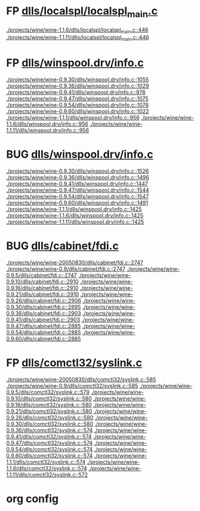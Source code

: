 * FP [[view:./projects/wine/wine-1.1.6/dlls/localspl/localspl_main.c::face=ovl-face1::linb=446::colb=61::cole=63][dlls/localspl/localspl_main.c]]
 [[view:./projects/wine/wine-1.1.6/dlls/localspl/localspl_main.c::face=ovl-face1::linb=446::colb=61::cole=63][./projects/wine/wine-1.1.6/dlls/localspl/localspl_main.c::446]]
 [[view:./projects/wine/wine-1.1.11/dlls/localspl/localspl_main.c::face=ovl-face1::linb=446::colb=61::cole=63][./projects/wine/wine-1.1.11/dlls/localspl/localspl_main.c::446]]
* FP [[view:./projects/wine/wine-0.9.30/dlls/winspool.drv/info.c::face=ovl-face1::linb=1055::colb=61::cole=63][dlls/winspool.drv/info.c]]
 [[view:./projects/wine/wine-0.9.30/dlls/winspool.drv/info.c::face=ovl-face1::linb=1055::colb=61::cole=63][./projects/wine/wine-0.9.30/dlls/winspool.drv/info.c::1055]]
 [[view:./projects/wine/wine-0.9.36/dlls/winspool.drv/info.c::face=ovl-face1::linb=1029::colb=61::cole=63][./projects/wine/wine-0.9.36/dlls/winspool.drv/info.c::1029]]
 [[view:./projects/wine/wine-0.9.41/dlls/winspool.drv/info.c::face=ovl-face1::linb=978::colb=61::cole=63][./projects/wine/wine-0.9.41/dlls/winspool.drv/info.c::978]]
 [[view:./projects/wine/wine-0.9.47/dlls/winspool.drv/info.c::face=ovl-face1::linb=1075::colb=61::cole=63][./projects/wine/wine-0.9.47/dlls/winspool.drv/info.c::1075]]
 [[view:./projects/wine/wine-0.9.54/dlls/winspool.drv/info.c::face=ovl-face1::linb=1078::colb=61::cole=63][./projects/wine/wine-0.9.54/dlls/winspool.drv/info.c::1078]]
 [[view:./projects/wine/wine-0.9.60/dlls/winspool.drv/info.c::face=ovl-face1::linb=1022::colb=61::cole=63][./projects/wine/wine-0.9.60/dlls/winspool.drv/info.c::1022]]
 [[view:./projects/wine/wine-1.1.1/dlls/winspool.drv/info.c::face=ovl-face1::linb=956::colb=61::cole=63][./projects/wine/wine-1.1.1/dlls/winspool.drv/info.c::956]]
 [[view:./projects/wine/wine-1.1.6/dlls/winspool.drv/info.c::face=ovl-face1::linb=956::colb=61::cole=63][./projects/wine/wine-1.1.6/dlls/winspool.drv/info.c::956]]
 [[view:./projects/wine/wine-1.1.11/dlls/winspool.drv/info.c::face=ovl-face1::linb=956::colb=61::cole=63][./projects/wine/wine-1.1.11/dlls/winspool.drv/info.c::956]]
* BUG [[view:./projects/wine/wine-0.9.30/dlls/winspool.drv/info.c::face=ovl-face1::linb=1526::colb=27::cole=38][dlls/winspool.drv/info.c]]
 [[view:./projects/wine/wine-0.9.30/dlls/winspool.drv/info.c::face=ovl-face1::linb=1526::colb=27::cole=38][./projects/wine/wine-0.9.30/dlls/winspool.drv/info.c::1526]]
 [[view:./projects/wine/wine-0.9.36/dlls/winspool.drv/info.c::face=ovl-face1::linb=1496::colb=27::cole=38][./projects/wine/wine-0.9.36/dlls/winspool.drv/info.c::1496]]
 [[view:./projects/wine/wine-0.9.41/dlls/winspool.drv/info.c::face=ovl-face1::linb=1447::colb=27::cole=38][./projects/wine/wine-0.9.41/dlls/winspool.drv/info.c::1447]]
 [[view:./projects/wine/wine-0.9.47/dlls/winspool.drv/info.c::face=ovl-face1::linb=1544::colb=27::cole=38][./projects/wine/wine-0.9.47/dlls/winspool.drv/info.c::1544]]
 [[view:./projects/wine/wine-0.9.54/dlls/winspool.drv/info.c::face=ovl-face1::linb=1547::colb=27::cole=38][./projects/wine/wine-0.9.54/dlls/winspool.drv/info.c::1547]]
 [[view:./projects/wine/wine-0.9.60/dlls/winspool.drv/info.c::face=ovl-face1::linb=1491::colb=27::cole=38][./projects/wine/wine-0.9.60/dlls/winspool.drv/info.c::1491]]
 [[view:./projects/wine/wine-1.1.1/dlls/winspool.drv/info.c::face=ovl-face1::linb=1425::colb=27::cole=38][./projects/wine/wine-1.1.1/dlls/winspool.drv/info.c::1425]]
 [[view:./projects/wine/wine-1.1.6/dlls/winspool.drv/info.c::face=ovl-face1::linb=1425::colb=27::cole=38][./projects/wine/wine-1.1.6/dlls/winspool.drv/info.c::1425]]
 [[view:./projects/wine/wine-1.1.11/dlls/winspool.drv/info.c::face=ovl-face1::linb=1425::colb=27::cole=38][./projects/wine/wine-1.1.11/dlls/winspool.drv/info.c::1425]]
* BUG [[view:./projects/wine/wine-20050830/dlls/cabinet/fdi.c::face=ovl-face1::linb=2747::colb=10::cole=13][dlls/cabinet/fdi.c]]
 [[view:./projects/wine/wine-20050830/dlls/cabinet/fdi.c::face=ovl-face1::linb=2747::colb=10::cole=13][./projects/wine/wine-20050830/dlls/cabinet/fdi.c::2747]]
 [[view:./projects/wine/wine-0.9/dlls/cabinet/fdi.c::face=ovl-face1::linb=2747::colb=10::cole=13][./projects/wine/wine-0.9/dlls/cabinet/fdi.c::2747]]
 [[view:./projects/wine/wine-0.9.5/dlls/cabinet/fdi.c::face=ovl-face1::linb=2747::colb=10::cole=13][./projects/wine/wine-0.9.5/dlls/cabinet/fdi.c::2747]]
 [[view:./projects/wine/wine-0.9.10/dlls/cabinet/fdi.c::face=ovl-face1::linb=2910::colb=10::cole=13][./projects/wine/wine-0.9.10/dlls/cabinet/fdi.c::2910]]
 [[view:./projects/wine/wine-0.9.16/dlls/cabinet/fdi.c::face=ovl-face1::linb=2910::colb=10::cole=13][./projects/wine/wine-0.9.16/dlls/cabinet/fdi.c::2910]]
 [[view:./projects/wine/wine-0.9.21/dlls/cabinet/fdi.c::face=ovl-face1::linb=2910::colb=10::cole=13][./projects/wine/wine-0.9.21/dlls/cabinet/fdi.c::2910]]
 [[view:./projects/wine/wine-0.9.26/dlls/cabinet/fdi.c::face=ovl-face1::linb=2906::colb=10::cole=13][./projects/wine/wine-0.9.26/dlls/cabinet/fdi.c::2906]]
 [[view:./projects/wine/wine-0.9.30/dlls/cabinet/fdi.c::face=ovl-face1::linb=2895::colb=10::cole=13][./projects/wine/wine-0.9.30/dlls/cabinet/fdi.c::2895]]
 [[view:./projects/wine/wine-0.9.36/dlls/cabinet/fdi.c::face=ovl-face1::linb=2903::colb=10::cole=13][./projects/wine/wine-0.9.36/dlls/cabinet/fdi.c::2903]]
 [[view:./projects/wine/wine-0.9.41/dlls/cabinet/fdi.c::face=ovl-face1::linb=2903::colb=10::cole=13][./projects/wine/wine-0.9.41/dlls/cabinet/fdi.c::2903]]
 [[view:./projects/wine/wine-0.9.47/dlls/cabinet/fdi.c::face=ovl-face1::linb=2885::colb=10::cole=13][./projects/wine/wine-0.9.47/dlls/cabinet/fdi.c::2885]]
 [[view:./projects/wine/wine-0.9.54/dlls/cabinet/fdi.c::face=ovl-face1::linb=2885::colb=10::cole=13][./projects/wine/wine-0.9.54/dlls/cabinet/fdi.c::2885]]
 [[view:./projects/wine/wine-0.9.60/dlls/cabinet/fdi.c::face=ovl-face1::linb=2885::colb=10::cole=13][./projects/wine/wine-0.9.60/dlls/cabinet/fdi.c::2885]]
* FP [[view:./projects/wine/wine-20050830/dlls/comctl32/syslink.c::face=ovl-face1::linb=585::colb=65::cole=72][dlls/comctl32/syslink.c]]
 [[view:./projects/wine/wine-20050830/dlls/comctl32/syslink.c::face=ovl-face1::linb=585::colb=65::cole=72][./projects/wine/wine-20050830/dlls/comctl32/syslink.c::585]]
 [[view:./projects/wine/wine-0.9/dlls/comctl32/syslink.c::face=ovl-face1::linb=585::colb=65::cole=72][./projects/wine/wine-0.9/dlls/comctl32/syslink.c::585]]
 [[view:./projects/wine/wine-0.9.5/dlls/comctl32/syslink.c::face=ovl-face1::linb=579::colb=65::cole=72][./projects/wine/wine-0.9.5/dlls/comctl32/syslink.c::579]]
 [[view:./projects/wine/wine-0.9.10/dlls/comctl32/syslink.c::face=ovl-face1::linb=580::colb=65::cole=72][./projects/wine/wine-0.9.10/dlls/comctl32/syslink.c::580]]
 [[view:./projects/wine/wine-0.9.16/dlls/comctl32/syslink.c::face=ovl-face1::linb=580::colb=65::cole=72][./projects/wine/wine-0.9.16/dlls/comctl32/syslink.c::580]]
 [[view:./projects/wine/wine-0.9.21/dlls/comctl32/syslink.c::face=ovl-face1::linb=580::colb=65::cole=72][./projects/wine/wine-0.9.21/dlls/comctl32/syslink.c::580]]
 [[view:./projects/wine/wine-0.9.26/dlls/comctl32/syslink.c::face=ovl-face1::linb=580::colb=65::cole=72][./projects/wine/wine-0.9.26/dlls/comctl32/syslink.c::580]]
 [[view:./projects/wine/wine-0.9.30/dlls/comctl32/syslink.c::face=ovl-face1::linb=580::colb=65::cole=72][./projects/wine/wine-0.9.30/dlls/comctl32/syslink.c::580]]
 [[view:./projects/wine/wine-0.9.36/dlls/comctl32/syslink.c::face=ovl-face1::linb=574::colb=65::cole=72][./projects/wine/wine-0.9.36/dlls/comctl32/syslink.c::574]]
 [[view:./projects/wine/wine-0.9.41/dlls/comctl32/syslink.c::face=ovl-face1::linb=574::colb=65::cole=72][./projects/wine/wine-0.9.41/dlls/comctl32/syslink.c::574]]
 [[view:./projects/wine/wine-0.9.47/dlls/comctl32/syslink.c::face=ovl-face1::linb=574::colb=65::cole=72][./projects/wine/wine-0.9.47/dlls/comctl32/syslink.c::574]]
 [[view:./projects/wine/wine-0.9.54/dlls/comctl32/syslink.c::face=ovl-face1::linb=574::colb=65::cole=72][./projects/wine/wine-0.9.54/dlls/comctl32/syslink.c::574]]
 [[view:./projects/wine/wine-0.9.60/dlls/comctl32/syslink.c::face=ovl-face1::linb=574::colb=65::cole=72][./projects/wine/wine-0.9.60/dlls/comctl32/syslink.c::574]]
 [[view:./projects/wine/wine-1.1.1/dlls/comctl32/syslink.c::face=ovl-face1::linb=574::colb=65::cole=72][./projects/wine/wine-1.1.1/dlls/comctl32/syslink.c::574]]
 [[view:./projects/wine/wine-1.1.6/dlls/comctl32/syslink.c::face=ovl-face1::linb=574::colb=65::cole=72][./projects/wine/wine-1.1.6/dlls/comctl32/syslink.c::574]]
 [[view:./projects/wine/wine-1.1.11/dlls/comctl32/syslink.c::face=ovl-face1::linb=572::colb=65::cole=72][./projects/wine/wine-1.1.11/dlls/comctl32/syslink.c::572]]

* org config

#+SEQ_TODO: TODO | BUG FP

